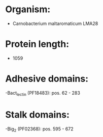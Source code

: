 * Organism:
- Carnobacterium maltaromaticum LMA28
* Protein length:
- 1059
* Adhesive domains:
-Bact_lectin (PF18483): pos. 62 - 283
* Stalk domains:
-Big_2 (PF02368): pos. 595 - 672

